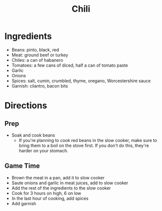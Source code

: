 #+TITLE: Chili
* Ingredients
- Beans: pinto, black, red
- Meat: ground beef or turkey
- Chiles: a can of habanero
- Tomatoes: a few cans of diced, half a can of tomato paste
- Garlic
- Onions
- Spices: salt, cumin, crumbled, thyme, oregano, Worcestershire sauce
- Garnish: cilantro, bacon bits
* Directions
** Prep
- Soak and cook beans
  - If you're planning to cook red beans in the slow cooker, make sure to bring them to a boil on the stove first. If you don't do this, they're harder on your stomach.
** Game Time
- Brown the meat in a pan, add it to slow cooker
- Saute onions and garlic in meat juices, add to slow cooker
- Add the rest of the ingredients to the slow cooker
- Cook for 3 hours on high, 6 on low
- In the last hour of cooking, add spices
- Add garnish
